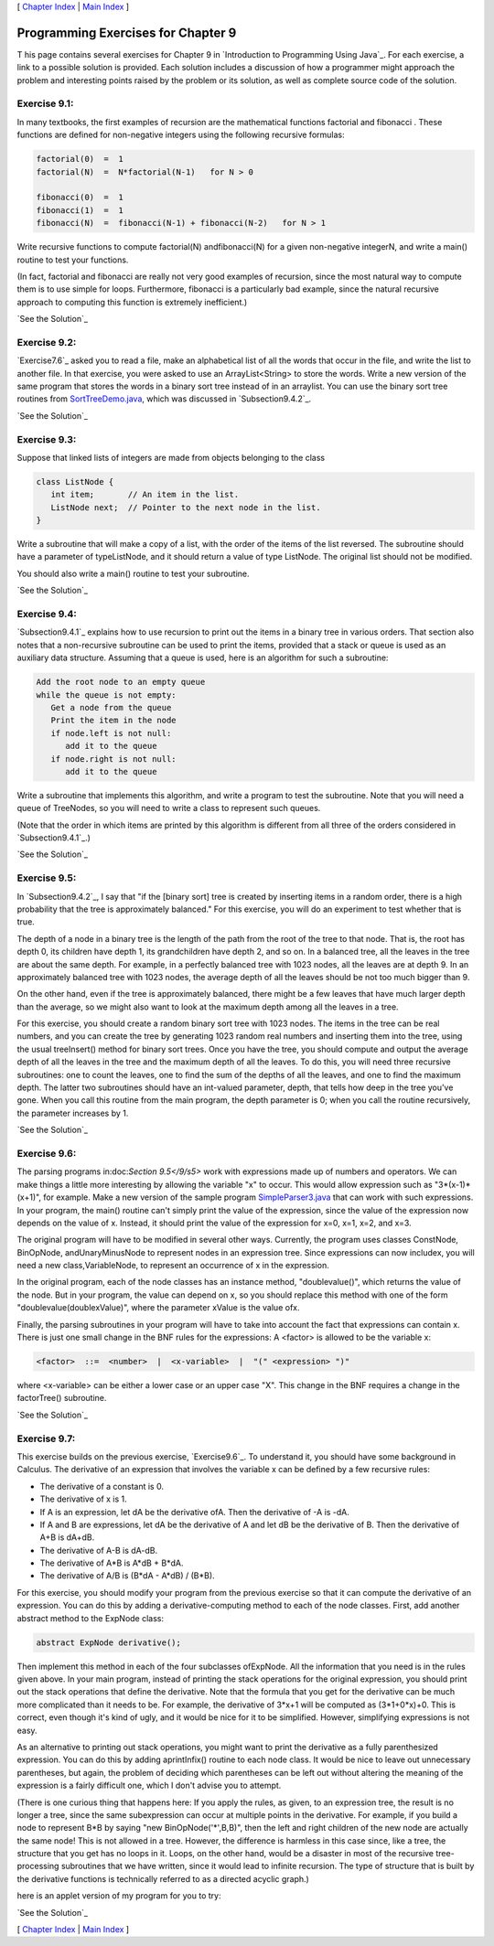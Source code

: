 [ `Chapter Index`_ | `Main Index`_ ]





Programming Exercises for Chapter 9
-----------------------------------



T his page contains several exercises for Chapter 9 in `Introduction
to Programming Using Java`_. For each exercise, a link to a possible
solution is provided. Each solution includes a discussion of how a
programmer might approach the problem and interesting points raised by
the problem or its solution, as well as complete source code of the
solution.




Exercise 9.1:
~~~~~~~~~~~~~

In many textbooks, the first examples of recursion are the
mathematical functions factorial and fibonacci . These functions are
defined for non-negative integers using the following recursive
formulas:


.. code-block:: java

    factorial(0)  =  1
    factorial(N)  =  N*factorial(N-1)   for N > 0
    
    fibonacci(0)  =  1
    fibonacci(1)  =  1
    fibonacci(N)  =  fibonacci(N-1) + fibonacci(N-2)   for N > 1


Write recursive functions to compute factorial(N) andfibonacci(N) for
a given non-negative integerN, and write a main() routine to test your
functions.

(In fact, factorial and fibonacci are really not very good examples of
recursion, since the most natural way to compute them is to use simple
for loops. Furthermore, fibonacci is a particularly bad example, since
the natural recursive approach to computing this function is extremely
inefficient.)

`See the Solution`_




Exercise 9.2:
~~~~~~~~~~~~~

`Exercise7.6`_ asked you to read a file, make an alphabetical list of
all the words that occur in the file, and write the list to another
file. In that exercise, you were asked to use an ArrayList<String> to
store the words. Write a new version of the same program that stores
the words in a binary sort tree instead of in an arraylist. You can
use the binary sort tree routines from `SortTreeDemo.java`_, which was
discussed in `Subsection9.4.2`_.

`See the Solution`_




Exercise 9.3:
~~~~~~~~~~~~~

Suppose that linked lists of integers are made from objects belonging
to the class


.. code-block:: java

    class ListNode {
       int item;       // An item in the list.
       ListNode next;  // Pointer to the next node in the list.
    }


Write a subroutine that will make a copy of a list, with the order of
the items of the list reversed. The subroutine should have a parameter
of typeListNode, and it should return a value of type ListNode. The
original list should not be modified.

You should also write a main() routine to test your subroutine.

`See the Solution`_




Exercise 9.4:
~~~~~~~~~~~~~

`Subsection9.4.1`_ explains how to use recursion to print out the
items in a binary tree in various orders. That section also notes that
a non-recursive subroutine can be used to print the items, provided
that a stack or queue is used as an auxiliary data structure. Assuming
that a queue is used, here is an algorithm for such a subroutine:


.. code-block:: java

    Add the root node to an empty queue
    while the queue is not empty:
       Get a node from the queue
       Print the item in the node
       if node.left is not null:
          add it to the queue
       if node.right is not null:
          add it to the queue


Write a subroutine that implements this algorithm, and write a program
to test the subroutine. Note that you will need a queue of TreeNodes,
so you will need to write a class to represent such queues.

(Note that the order in which items are printed by this algorithm is
different from all three of the orders considered in
`Subsection9.4.1`_.)

`See the Solution`_




Exercise 9.5:
~~~~~~~~~~~~~

In `Subsection9.4.2`_, I say that "if the [binary sort] tree is
created by inserting items in a random order, there is a high
probability that the tree is approximately balanced." For this
exercise, you will do an experiment to test whether that is true.

The depth of a node in a binary tree is the length of the path from
the root of the tree to that node. That is, the root has depth 0, its
children have depth 1, its grandchildren have depth 2, and so on. In a
balanced tree, all the leaves in the tree are about the same depth.
For example, in a perfectly balanced tree with 1023 nodes, all the
leaves are at depth 9. In an approximately balanced tree with 1023
nodes, the average depth of all the leaves should be not too much
bigger than 9.

On the other hand, even if the tree is approximately balanced, there
might be a few leaves that have much larger depth than the average, so
we might also want to look at the maximum depth among all the leaves
in a tree.

For this exercise, you should create a random binary sort tree with
1023 nodes. The items in the tree can be real numbers, and you can
create the tree by generating 1023 random real numbers and inserting
them into the tree, using the usual treeInsert() method for binary
sort trees. Once you have the tree, you should compute and output the
average depth of all the leaves in the tree and the maximum depth of
all the leaves. To do this, you will need three recursive subroutines:
one to count the leaves, one to find the sum of the depths of all the
leaves, and one to find the maximum depth. The latter two subroutines
should have an int-valued parameter, depth, that tells how deep in the
tree you've gone. When you call this routine from the main program,
the depth parameter is 0; when you call the routine recursively, the
parameter increases by 1.

`See the Solution`_




Exercise 9.6:
~~~~~~~~~~~~~

The parsing programs in:doc:`Section 9.5</9/s5>` work with expressions made up of
numbers and operators. We can make things a little more interesting by
allowing the variable "x" to occur. This would allow expression such
as "3*(x-1)*(x+1)", for example. Make a new version of the sample
program `SimpleParser3.java`_ that can work with such expressions. In
your program, the main() routine can't simply print the value of the
expression, since the value of the expression now depends on the value
of x. Instead, it should print the value of the expression for x=0,
x=1, x=2, and x=3.

The original program will have to be modified in several other ways.
Currently, the program uses classes ConstNode, BinOpNode,
andUnaryMinusNode to represent nodes in an expression tree. Since
expressions can now includex, you will need a new class,VariableNode,
to represent an occurrence of x in the expression.

In the original program, each of the node classes has an instance
method, "doublevalue()", which returns the value of the node. But in
your program, the value can depend on x, so you should replace this
method with one of the form "doublevalue(doublexValue)", where the
parameter xValue is the value ofx.

Finally, the parsing subroutines in your program will have to take
into account the fact that expressions can contain x. There is just
one small change in the BNF rules for the expressions: A <factor> is
allowed to be the variable x:


.. code-block:: java

    <factor>  ::=  <number>  |  <x-variable>  |  "(" <expression> ")"


where <x-variable> can be either a lower case or an upper case "X".
This change in the BNF requires a change in the factorTree()
subroutine.

`See the Solution`_




Exercise 9.7:
~~~~~~~~~~~~~

This exercise builds on the previous exercise, `Exercise9.6`_. To
understand it, you should have some background in Calculus. The
derivative of an expression that involves the variable x can be
defined by a few recursive rules:


+ The derivative of a constant is 0.
+ The derivative of x is 1.
+ If A is an expression, let dA be the derivative ofA. Then the
  derivative of -A is -dA.
+ If A and B are expressions, let dA be the derivative of A and let dB
  be the derivative of B. Then the derivative of A+B is dA+dB.
+ The derivative of A-B is dA-dB.
+ The derivative of A*B is A*dB + B*dA.
+ The derivative of A/B is (B*dA - A*dB) / (B*B).


For this exercise, you should modify your program from the previous
exercise so that it can compute the derivative of an expression. You
can do this by adding a derivative-computing method to each of the
node classes. First, add another abstract method to the ExpNode class:


.. code-block:: java

    abstract ExpNode derivative();


Then implement this method in each of the four subclasses ofExpNode.
All the information that you need is in the rules given above. In your
main program, instead of printing the stack operations for the
original expression, you should print out the stack operations that
define the derivative. Note that the formula that you get for the
derivative can be much more complicated than it needs to be. For
example, the derivative of 3*x+1 will be computed as (3*1+0*x)+0. This
is correct, even though it's kind of ugly, and it would be nice for it
to be simplified. However, simplifying expressions is not easy.

As an alternative to printing out stack operations, you might want to
print the derivative as a fully parenthesized expression. You can do
this by adding aprintInfix() routine to each node class. It would be
nice to leave out unnecessary parentheses, but again, the problem of
deciding which parentheses can be left out without altering the
meaning of the expression is a fairly difficult one, which I don't
advise you to attempt.

(There is one curious thing that happens here: If you apply the rules,
as given, to an expression tree, the result is no longer a tree, since
the same subexpression can occur at multiple points in the derivative.
For example, if you build a node to represent B*B by saying "new
BinOpNode('*',B,B)", then the left and right children of the new node
are actually the same node! This is not allowed in a tree. However,
the difference is harmless in this case since, like a tree, the
structure that you get has no loops in it. Loops, on the other hand,
would be a disaster in most of the recursive tree-processing
subroutines that we have written, since it would lead to infinite
recursion. The type of structure that is built by the derivative
functions is technically referred to as a directed acyclic graph.)

here is an applet version of my program for you to try:



`See the Solution`_



[ `Chapter Index`_ | `Main Index`_ ]

.. _See the Solution: http://math.hws.edu/javanotes/c9/ex2-ans.html
.. _See the Solution: http://math.hws.edu/javanotes/c9/ex3-ans.html
.. _See the Solution: http://math.hws.edu/javanotes/c9/ex6-ans.html
.. _See the Solution: http://math.hws.edu/javanotes/c9/ex7-ans.html
.. _Main Index: http://math.hws.edu/javanotes/c9/../index.html
.. _See the Solution: http://math.hws.edu/javanotes/c9/ex1-ans.html
.. _See the Solution: http://math.hws.edu/javanotes/c9/ex5-ans.html
.. _SortTreeDemo.java: http://math.hws.edu/javanotes/c9/../source/SortTreeDemo.java
.. _9.6: http://math.hws.edu/javanotes/c9/../c9/ex6-ans.html
.. _SimpleParser3.java: http://math.hws.edu/javanotes/c9/../source/SimpleParser3.java
.. _7.6: http://math.hws.edu/javanotes/c9/../c7/ex6-ans.html
.. _See the Solution: http://math.hws.edu/javanotes/c9/ex4-ans.html
.. _9.4.1: http://math.hws.edu/javanotes/c9/../c9/s4.html#recursion.4.1
.. _9.5: http://math.hws.edu/javanotes/c9/../c9/s5.html
.. _Chapter Index: http://math.hws.edu/javanotes/c9/index.html
.. _9.4.2: http://math.hws.edu/javanotes/c9/../c9/s4.html#recursion.4.2


